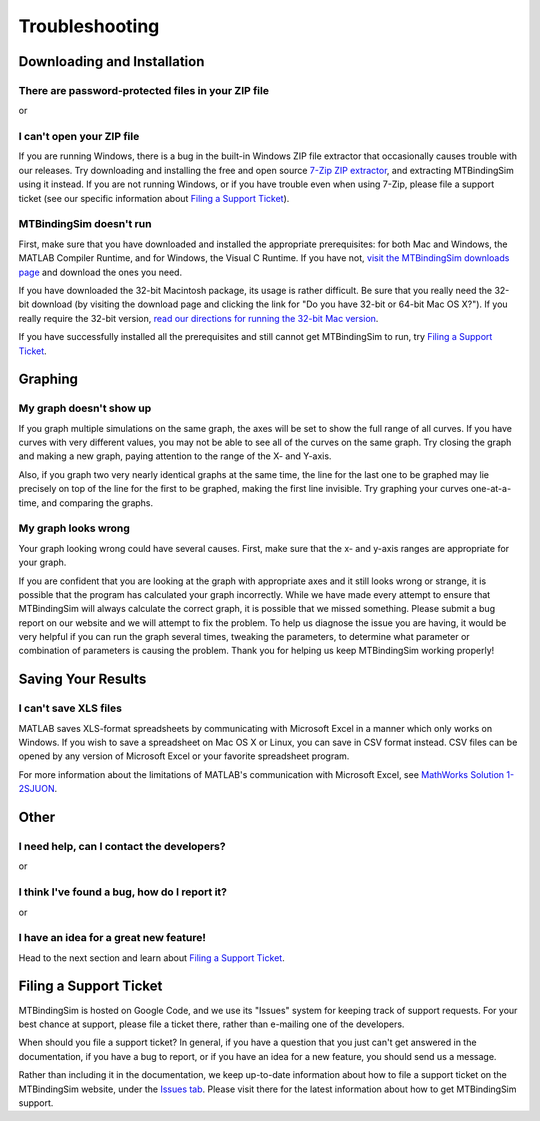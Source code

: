 ===============
Troubleshooting
===============

.. raw:: wikir
   
   <wiki:toc max_depth="1" />
   


Downloading and Installation
============================

There are password-protected files in your ZIP file
---------------------------------------------------

or

I can't open your ZIP file
--------------------------

If you are running Windows, there is a bug in the built-in Windows ZIP
file extractor that occasionally causes trouble with our releases.  Try
downloading and installing the free and open source `7-Zip ZIP extractor 
<http://www.7-zip.org>`_, and extracting MTBindingSim using it instead.
If you are not running Windows, or if you have trouble even when using 
7-Zip, please file a support ticket (see our specific information about
`Filing a Support Ticket`_).


MTBindingSim doesn't run
------------------------

First, make sure that you have downloaded and installed the appropriate 
prerequisites: for both Mac and Windows, the MATLAB Compiler Runtime, 
and for Windows, the Visual C Runtime.  If you have not, `visit the 
MTBindingSim downloads page 
<http://code.google.com/p/mtbindingsim/wiki/Download?tm=2>`_ and 
download the ones you need.

If you have downloaded the 32-bit Macintosh package, its usage is rather 
difficult.  Be sure that you really need the 32-bit download (by 
visiting the download page and clicking the link for "Do you have 32-bit 
or 64-bit Mac OS X?").  If you really require the 32-bit version, `read 
our directions for running the 32-bit Mac version 
<http://mtbindingsim.googlecode.com/svn/wiki/widgets/mac32run.html>`_.

If you have successfully installed all the prerequisites and still 
cannot get MTBindingSim to run, try `Filing a Support Ticket`_.


Graphing
========

My graph doesn't show up
------------------------

If you graph multiple simulations on the same graph, the axes will be set 
to show the full range of all curves. If you have curves with very 
different values, you may not be able to see all of the curves on the 
same graph. Try closing the graph and making a new graph, paying 
attention to the range of the X- and Y-axis.

Also, if you graph two very nearly identical graphs at the same time, 
the line for the last one to be graphed may lie precisely on top of the 
line for the first to be graphed, making the first line invisible.  Try 
graphing your curves one-at-a-time, and comparing the graphs.

My graph looks wrong
--------------------

Your graph looking wrong could have several causes. First, make sure
that the x- and y-axis ranges are appropriate for your graph.

If you are confident that you are looking at the graph with
appropriate axes and it still looks wrong or strange, it is possible
that the program has calculated your graph incorrectly. While we have
made every attempt to ensure that MTBindingSim will always calculate
the correct graph, it is possible that we missed something. Please
submit a bug report on our website and we will attempt to fix the
problem. To help us diagnose the issue you are having, it would be
very helpful if you can run the graph several times, tweaking the
parameters, to determine what parameter or combination of parameters
is causing the problem. Thank you for helping us keep MTBindingSim
working properly!


Saving Your Results
===================

I can't save XLS files
----------------------

MATLAB saves XLS-format spreadsheets by communicating with Microsoft
Excel in a manner which only works on Windows.  If you wish to save a
spreadsheet on Mac OS X or Linux, you can save in CSV format instead.
CSV files can be opened by any version of Microsoft Excel or your
favorite spreadsheet program.

For more information about the limitations of MATLAB's communication
with Microsoft Excel, see `MathWorks Solution 1-2SJUON
<http://www.mathworks.com/support/solutions/en/data/1-2SJUON/index.html?solution=1-2SJUON>`_.


Other
=====

I need help, can I contact the developers?
------------------------------------------

or

I think I've found a bug, how do I report it?
---------------------------------------------

or

I have an idea for a great new feature!
---------------------------------------

Head to the next section and learn about `Filing a Support Ticket`_.


Filing a Support Ticket
=======================

MTBindingSim is hosted on Google Code, and we use its "Issues" system 
for keeping track of support requests.  For your best chance at support, 
please file a ticket there, rather than e-mailing one of the developers.

When should you file a support ticket?  In general, if you have a 
question that you just can't get answered in the documentation, if you 
have a bug to report, or if you have an idea for a new feature, you 
should send us a message.

Rather than including it in the documentation, we keep up-to-date 
information about how to file a support ticket on the MTBindingSim 
website, under the `Issues tab 
<http://code.google.com/p/mtbindingsim/wiki/FilingATicket?tm=3>`_.  
Please visit there for the latest information about how to get 
MTBindingSim support.

